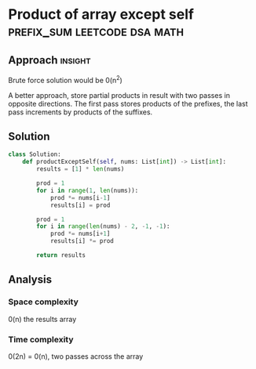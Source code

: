 * Product of array except self                 :prefix_sum:leetcode:dsa:math:

:PROPERTIES:
:Title: 238. Product of array except self
:Link: https://leetcode.com/problems/product-of-array-except-self/description/
:END:

** Approach                                                         :insight:

Brute force solution would be 0(n^2)

A better approach, store partial products in result with two passes
in opposite directions.
The first pass stores products of the prefixes, the
last pass increments by products of the suffixes.

** Solution

#+begin_src python
class Solution:
    def productExceptSelf(self, nums: List[int]) -> List[int]:
        results = [1] * len(nums)
        
        prod = 1
        for i in range(1, len(nums)):
            prod *= nums[i-1]
            results[i] = prod

        prod = 1
        for i in range(len(nums) - 2, -1, -1):
            prod *= nums[i+1]
            results[i] *= prod
        
        return results
#+end_src

** Analysis

*** Space complexity
0(n) the results array 

*** Time complexity
0(2n) = 0(n), two passes across the array
